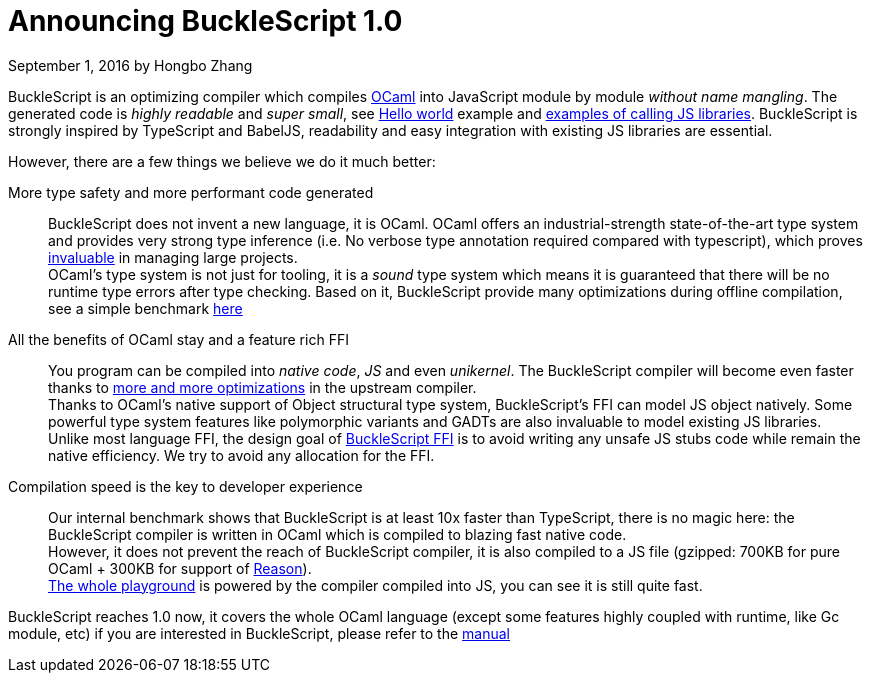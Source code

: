 
# Announcing BuckleScript 1.0
September 1, 2016 by Hongbo Zhang


:page-layout: article


BuckleScript is an optimizing compiler which compiles http://ocaml.org/[OCaml]
into JavaScript module by module _without name mangling_. The generated code is _highly readable_ and _super small_,
see http://bloomberg.github.io/bucklescript/js-demo/[Hello world] example
and http://bloomberg.github.io/bucklescript/js-demo/#Use_JS_standard_Library_WIP[examples of calling JS libraries].
BuckleScript is strongly inspired by TypeScript and BabelJS, readability and easy integration with existing JS libraries are essential.

However, there are a few things we believe we do it much better:

More type safety and more performant code generated::

  BuckleScript does not invent a new language, it is OCaml. OCaml offers an industrial-strength
  state-of-the-art type system and provides very strong type inference (i.e. No
  verbose type annotation required compared with typescript), which proves
  http://queue.acm.org/detail.cfm?id=2038036[invaluable] in managing large projects. +
  OCaml's type system is not just for tooling, it is a _sound_ type system which means it is guaranteed that there will
  be no runtime type errors after type checking. Based on it, BuckleScript provide many optimizations during offline
  compilation, see a simple benchmark https://github.com/bloomberg/bucklescript#bucklescript-ocaml-stdlib[here]

All the benefits of OCaml stay and a feature rich FFI::

  You program can be compiled into  _native code_, _JS_ and even _unikernel_. The BuckleScript compiler will become even faster
  thanks to https://blogs.janestreet.com/flambda/[more and more optimizations] in the upstream compiler. +
  Thanks to OCaml's native support of Object structural type system, BuckleScript's FFI can model JS object natively.
  Some powerful type system features like polymorphic variants and GADTs are also invaluable to model existing JS libraries. +
  Unlike most language FFI, the design goal of http://bloomberg.github.io/bucklescript/Manual.html#_ocaml_calling_js[BuckleScript FFI] is to avoid writing any unsafe JS stubs code while remain the
  native efficiency. We try to avoid any allocation for the FFI.

Compilation speed is the key to developer experience::

  Our internal benchmark shows that BuckleScript is at least 10x faster than TypeScript,
  there is no magic here: the BuckleScript compiler is written in OCaml which is
  compiled to blazing fast native code. +
  However, it does not prevent the reach of BuckleScript compiler,
  it is also compiled to a JS file (gzipped: 700KB for pure OCaml + 300KB for support of https://github.com/facebook/reason/[Reason]). +
  http://bloomberg.github.io/bucklescript/js-demo/[The whole playground] is powered by the compiler compiled into JS, you can see it is still quite fast.



BuckleScript reaches 1.0 now, it covers the whole OCaml language (except some features highly coupled with runtime, like Gc module, etc)
if you are interested in BuckleScript, please refer to the http://bloomberg.github.io/bucklescript/Manual.html[manual]
